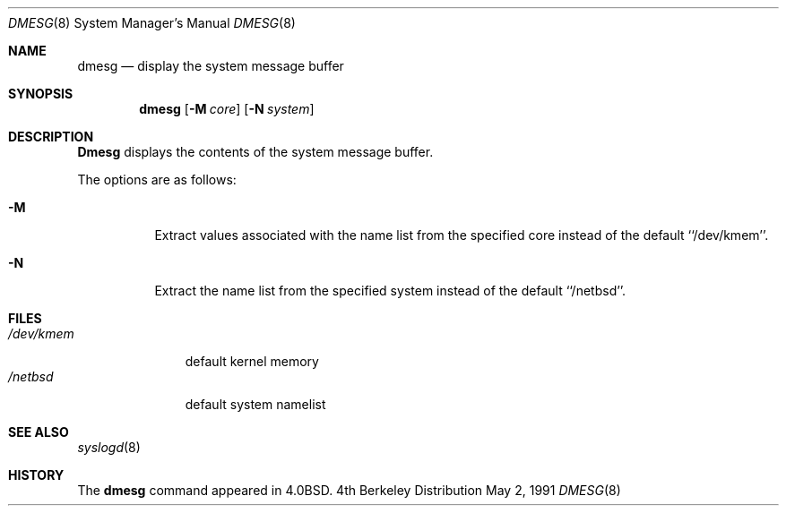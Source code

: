 .\" Copyright (c) 1980, 1991 Regents of the University of California.
.\" All rights reserved.
.\"
.\" Redistribution and use in source and binary forms, with or without
.\" modification, are permitted provided that the following conditions
.\" are met:
.\" 1. Redistributions of source code must retain the above copyright
.\"    notice, this list of conditions and the following disclaimer.
.\" 2. Redistributions in binary form must reproduce the above copyright
.\"    notice, this list of conditions and the following disclaimer in the
.\"    documentation and/or other materials provided with the distribution.
.\" 3. All advertising materials mentioning features or use of this software
.\"    must display the following acknowledgement:
.\"	This product includes software developed by the University of
.\"	California, Berkeley and its contributors.
.\" 4. Neither the name of the University nor the names of its contributors
.\"    may be used to endorse or promote products derived from this software
.\"    without specific prior written permission.
.\"
.\" THIS SOFTWARE IS PROVIDED BY THE REGENTS AND CONTRIBUTORS ``AS IS'' AND
.\" ANY EXPRESS OR IMPLIED WARRANTIES, INCLUDING, BUT NOT LIMITED TO, THE
.\" IMPLIED WARRANTIES OF MERCHANTABILITY AND FITNESS FOR A PARTICULAR PURPOSE
.\" ARE DISCLAIMED.  IN NO EVENT SHALL THE REGENTS OR CONTRIBUTORS BE LIABLE
.\" FOR ANY DIRECT, INDIRECT, INCIDENTAL, SPECIAL, EXEMPLARY, OR CONSEQUENTIAL
.\" DAMAGES (INCLUDING, BUT NOT LIMITED TO, PROCUREMENT OF SUBSTITUTE GOODS
.\" OR SERVICES; LOSS OF USE, DATA, OR PROFITS; OR BUSINESS INTERRUPTION)
.\" HOWEVER CAUSED AND ON ANY THEORY OF LIABILITY, WHETHER IN CONTRACT, STRICT
.\" LIABILITY, OR TORT (INCLUDING NEGLIGENCE OR OTHERWISE) ARISING IN ANY WAY
.\" OUT OF THE USE OF THIS SOFTWARE, EVEN IF ADVISED OF THE POSSIBILITY OF
.\" SUCH DAMAGE.
.\"
.\"     @(#)dmesg.8	6.5 (Berkeley) 5/2/91
.\"
.\"	$Header: /usr/tmp/cvs2git/cvsroot-netbsd/src/sbin/dmesg/dmesg.8,v 1.5 1993/06/13 23:21:34 mycroft Exp $
.\"
.Dd May 2, 1991
.Dt DMESG 8
.Os BSD 4
.Sh NAME
.Nm dmesg
.Nd "display the system message buffer"
.Sh SYNOPSIS
.Nm dmesg
.Op Fl M Ar core
.Op Fl N Ar system
.Sh DESCRIPTION
.Nm Dmesg
displays the contents of the system message buffer.
.Pp
The options are as follows:
.Bl -tag -width Ds
.It Fl M
Extract values associated with the name list from the specified core
instead of the default ``/dev/kmem''.
.It Fl N
Extract the name list from the specified system instead of the default
``/netbsd''.
.El
.Sh FILES
.Bl -tag -width /dev/kmem -compact
.It Pa /dev/kmem
default kernel memory
.It Pa /netbsd
default system namelist
.El
.Sh SEE ALSO
.Xr syslogd 8
.Sh HISTORY
The
.Nm
command appeared in
.Bx 4.0 .
